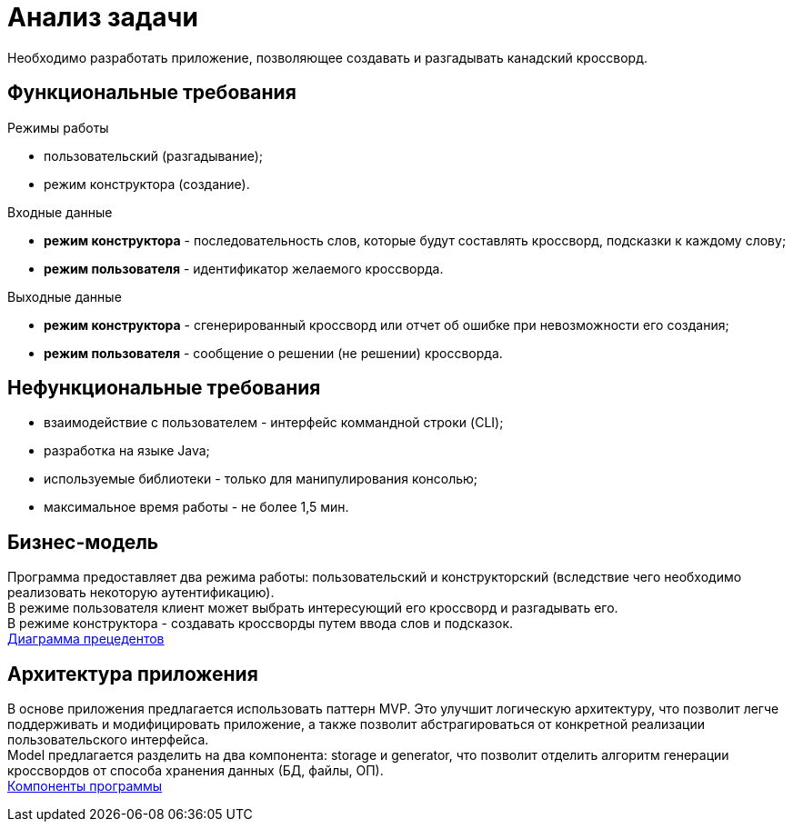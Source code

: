 = Анализ задачи

Необходимо разработать приложение, позволяющее создавать и разгадывать канадский кроссворд.

== Функциональные требования

.Режимы работы
* пользовательский (разгадывание);
* режим конструктора (создание).

.Входные данные
* *режим конструктора* - последовательность слов, которые будут составлять кроссворд, подсказки к каждому слову;
* *режим пользователя* - идентификатор желаемого кроссворда.

.Выходные данные
* *режим конструктора* - сгенерированный кроссворд или отчет об ошибке при невозможности его создания;
* *режим пользователя* - сообщение о решении (не решении) кроссворда.

== Нефункциональные требования

* взаимодействие с пользователем - интерфейс коммандной строки (CLI);
* разработка на языке Java;
* используемые библиотеки - только для манипулирования консолью;
* максимальное время работы - не более 1,5 мин. 

== Бизнес-модель

Программа предоставляет два режима работы: пользовательский и конструкторский 
(вследствие чего необходимо реализовать некоторую аутентификацию). + 
В режиме пользователя клиент может выбрать интересующий его кроссворд и разгадывать его. +
В режиме конструктора - создавать кроссворды путем ввода слов и подсказок. +
link:uml/user_case.pu[Диаграмма прецедентов]

== Архитектура приложения

В основе приложения предлагается использовать паттерн MVP.
Это улучшит логическую архитектуру, что позволит легче поддерживать и модифицировать приложение, 
а также позволит абстрагироваться от конкретной реализации пользовательского интерфейса. +
Model предлагается разделить на два компонента: storage и generator, что позволит отделить
алгоритм генерации кроссвордов от способа хранения данных (БД, файлы, ОП). +
link:uml/components.pu[Компоненты программы]





